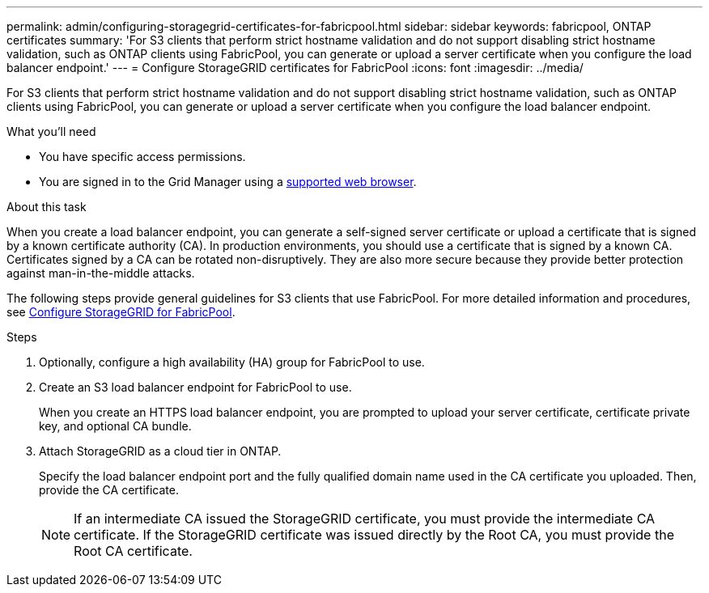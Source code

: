 ---
permalink: admin/configuring-storagegrid-certificates-for-fabricpool.html
sidebar: sidebar
keywords: fabricpool, ONTAP certificates
summary: 'For S3 clients that perform strict hostname validation and do not support disabling strict hostname validation, such as ONTAP clients using FabricPool, you can generate or upload a server certificate when you configure the load balancer endpoint.'
---
= Configure StorageGRID certificates for FabricPool
:icons: font
:imagesdir: ../media/

[.lead]
For S3 clients that perform strict hostname validation and do not support disabling strict hostname validation, such as ONTAP clients using FabricPool, you can generate or upload a server certificate when you configure the load balancer endpoint.

.What you'll need

* You have specific access permissions.
* You are signed in to the Grid Manager using a xref:../admin/web-browser-requirements.adoc[supported web browser].

.About this task

When you create a load balancer endpoint, you can generate a self-signed server certificate or upload a certificate that is signed by a known certificate authority (CA). In production environments, you should use a certificate that is signed by a known CA. Certificates signed by a CA can be rotated non-disruptively. They are also more secure because they provide better protection against man-in-the-middle attacks.

The following steps provide general guidelines for S3 clients that use FabricPool. For more detailed information and procedures, see xref:../fabricpool/index.adoc[Configure StorageGRID for FabricPool].

.Steps

. Optionally, configure a high availability (HA) group for FabricPool to use.
. Create an S3 load balancer endpoint for FabricPool to use.
+
When you create an HTTPS load balancer endpoint, you are prompted to upload your server certificate, certificate private key, and optional CA bundle.

. Attach StorageGRID as a cloud tier in ONTAP.
+
Specify the load balancer endpoint port and the fully qualified domain name used in the CA certificate you uploaded. Then, provide the CA certificate.
+
NOTE: If an intermediate CA issued the StorageGRID certificate, you must provide the intermediate CA certificate. If the StorageGRID certificate was issued directly by the Root CA, you must provide the Root CA certificate.



